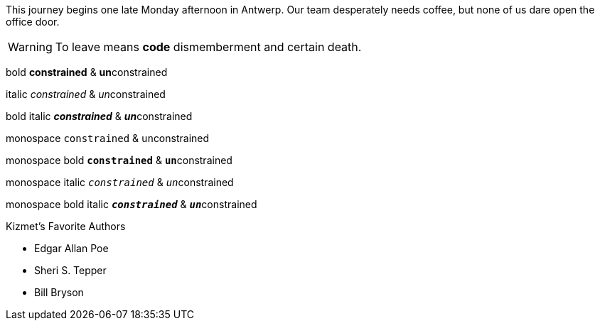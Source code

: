 This journey begins one late Monday afternoon in Antwerp.
Our team desperately needs coffee, but none of us dare open the office door.

WARNING: To leave means *code* dismemberment and certain death.


bold *constrained* & **un**constrained

italic _constrained_ & __un__constrained

bold italic *_constrained_* & **__un__**constrained

monospace `constrained` & ``un``constrained

monospace bold `*constrained*` & ``**un**``constrained

monospace italic `_constrained_` & ``__un__``constrained

monospace bold italic `*_constrained_*` & ``**__un__**``constrained

.Kizmet's Favorite Authors
* Edgar Allan Poe
* Sheri S. Tepper
* Bill Bryson